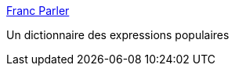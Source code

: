 :jbake-type: post
:jbake-status: published
:jbake-title: Franc Parler
:jbake-tags: français,dictionnary,_mois_sept.,_année_2006
:jbake-date: 2006-09-05
:jbake-depth: ../
:jbake-uri: shaarli/1157479374000.adoc
:jbake-source: https://nicolas-delsaux.hd.free.fr/Shaarli?searchterm=http%3A%2F%2Fwww.francparler.com%2Flexique.php&searchtags=fran%C3%A7ais+dictionnary+_mois_sept.+_ann%C3%A9e_2006
:jbake-style: shaarli

http://www.francparler.com/lexique.php[Franc Parler]

Un dictionnaire des expressions populaires
